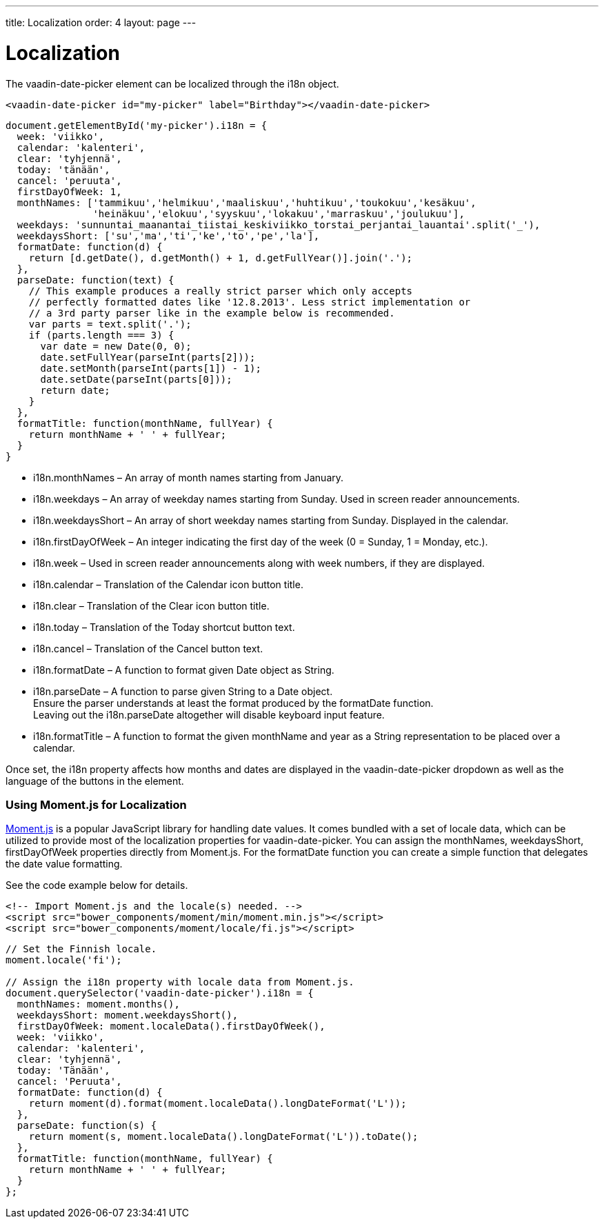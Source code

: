 ---
title: Localization
order: 4
layout: page
---

[[vaadin-date-picker.localization]]
= Localization

The [vaadinelement]#vaadin-date-picker# element can be localized through the [propertyname]#i18n# object.

[source,html]
----
<vaadin-date-picker id="my-picker" label="Birthday"></vaadin-date-picker>
----
[source,javascript]
----
document.getElementById('my-picker').i18n = {
  week: 'viikko',
  calendar: 'kalenteri',
  clear: 'tyhjennä',
  today: 'tänään',
  cancel: 'peruuta',
  firstDayOfWeek: 1,
  monthNames: ['tammikuu','helmikuu','maaliskuu','huhtikuu','toukokuu','kesäkuu',
               'heinäkuu','elokuu','syyskuu','lokakuu','marraskuu','joulukuu'],
  weekdays: 'sunnuntai_maanantai_tiistai_keskiviikko_torstai_perjantai_lauantai'.split('_'),
  weekdaysShort: ['su','ma','ti','ke','to','pe','la'],
  formatDate: function(d) {
    return [d.getDate(), d.getMonth() + 1, d.getFullYear()].join('.');
  },
  parseDate: function(text) {
    // This example produces a really strict parser which only accepts
    // perfectly formatted dates like '12.8.2013'. Less strict implementation or
    // a 3rd party parser like in the example below is recommended.
    var parts = text.split('.');
    if (parts.length === 3) {
      var date = new Date(0, 0);
      date.setFullYear(parseInt(parts[2]));
      date.setMonth(parseInt(parts[1]) - 1);
      date.setDate(parseInt(parts[0]));
      return date;
    }
  },
  formatTitle: function(monthName, fullYear) {
    return monthName + ' ' + fullYear;
  }
}
----

* [propertyname]#i18n.monthNames# – An array of month names starting from January.
* [propertyname]#i18n.weekdays# – An array of weekday names starting from Sunday. Used in screen reader announcements.
* [propertyname]#i18n.weekdaysShort# – An array of short weekday names starting from Sunday. Displayed in the calendar.
* [propertyname]#i18n.firstDayOfWeek# – An integer indicating the first day of the week (0 = Sunday, 1 = Monday, etc.).
* [propertyname]#i18n.week# – Used in screen reader announcements along with week numbers, if they are displayed.
* [propertyname]#i18n.calendar# – Translation of the Calendar icon button title.
* [propertyname]#i18n.clear# – Translation of the Clear icon button title.
* [propertyname]#i18n.today# – Translation of the Today shortcut button text.
* [propertyname]#i18n.cancel# – Translation of the Cancel button text.
* [propertyname]#i18n.formatDate# – A function to format given [classname]#Date# object as [classname]#String#.
* [propertyname]#i18n.parseDate# – A function to parse given [classname]#String# to a [classname]#Date# object. +
Ensure the parser understands at least the format produced by the [propertyname]#formatDate# function. +
Leaving out the [propertyname]#i18n.parseDate# altogether will disable keyboard input feature.
* [propertyname]#i18n.formatTitle# – A function to format the given monthName and year as a [classname]#String# representation to be placed over a calendar.

Once set, the [propertyname]#i18n# property affects how months and dates are displayed in the [vaadinelement]#vaadin-date-picker# dropdown as well as the language of the buttons in the element.

=== Using Moment.js for Localization

http://momentjs.com/[Moment.js] is a popular JavaScript library for handling date values.
It comes bundled with a set of locale data, which can be utilized to provide most of the localization properties for [vaadinelement]#vaadin-date-picker#.
You can assign the [propertyname]#monthNames#, [propertyname]#weekdaysShort#, [propertyname]#firstDayOfWeek# properties directly from Moment.js.
For the [propertyname]#formatDate# function you can create a simple function that delegates the date value formatting.

See the code example below for details.

[source,html]
----
<!-- Import Moment.js and the locale(s) needed. -->
<script src="bower_components/moment/min/moment.min.js"></script>
<script src="bower_components/moment/locale/fi.js"></script>
----
[source,javascript]
----
// Set the Finnish locale.
moment.locale('fi');

// Assign the i18n property with locale data from Moment.js.
document.querySelector('vaadin-date-picker').i18n = {
  monthNames: moment.months(),
  weekdaysShort: moment.weekdaysShort(),
  firstDayOfWeek: moment.localeData().firstDayOfWeek(),
  week: 'viikko',
  calendar: 'kalenteri',
  clear: 'tyhjennä',
  today: 'Tänään',
  cancel: 'Peruuta',
  formatDate: function(d) {
    return moment(d).format(moment.localeData().longDateFormat('L'));
  },
  parseDate: function(s) {
    return moment(s, moment.localeData().longDateFormat('L')).toDate();
  },
  formatTitle: function(monthName, fullYear) {
    return monthName + ' ' + fullYear;
  }
};
----
